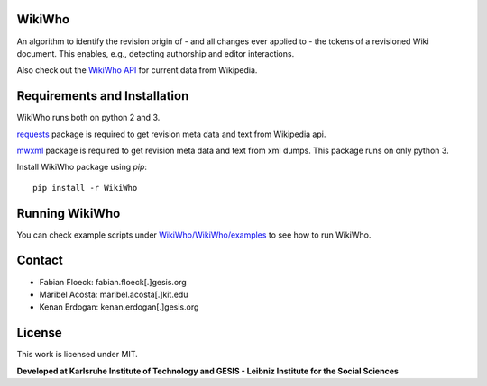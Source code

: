 WikiWho
=======
An algorithm to identify the revision origin of - and all changes ever applied to - the tokens of a revisioned Wiki document. This enables, e.g., detecting authorship and editor interactions.

Also check out the `WikiWho API <https://www.wikiwho.net/api/v1.0.0-beta/>`_ for current data from Wikipedia.

Requirements and Installation
=============================
WikiWho runs both on python 2 and 3.

`requests <http://docs.python-requests.org/en/master/>`_ package is required to get revision meta data and text from Wikipedia api.

`mwxml <https://github.com/mediawiki-utilities/python-mwxml>`_ package is required to get revision meta data and text from xml dumps. This package runs on only python 3.

Install WikiWho package using `pip`::

    pip install -r WikiWho

Running WikiWho
===============
You can check example scripts under `WikiWho/WikiWho/examples <https://github.com/wikiwho/WikiWho/tree/master/WikiWho/examples>`_ to see how to run WikiWho.

Contact
=======
* Fabian Floeck: fabian.floeck[.]gesis.org
* Maribel Acosta: maribel.acosta[.]kit.edu
* Kenan Erdogan: kenan.erdogan[.]gesis.org

License
=======
This work is licensed under MIT.

**Developed at Karlsruhe Institute of Technology and GESIS - Leibniz Institute for the Social Sciences**

